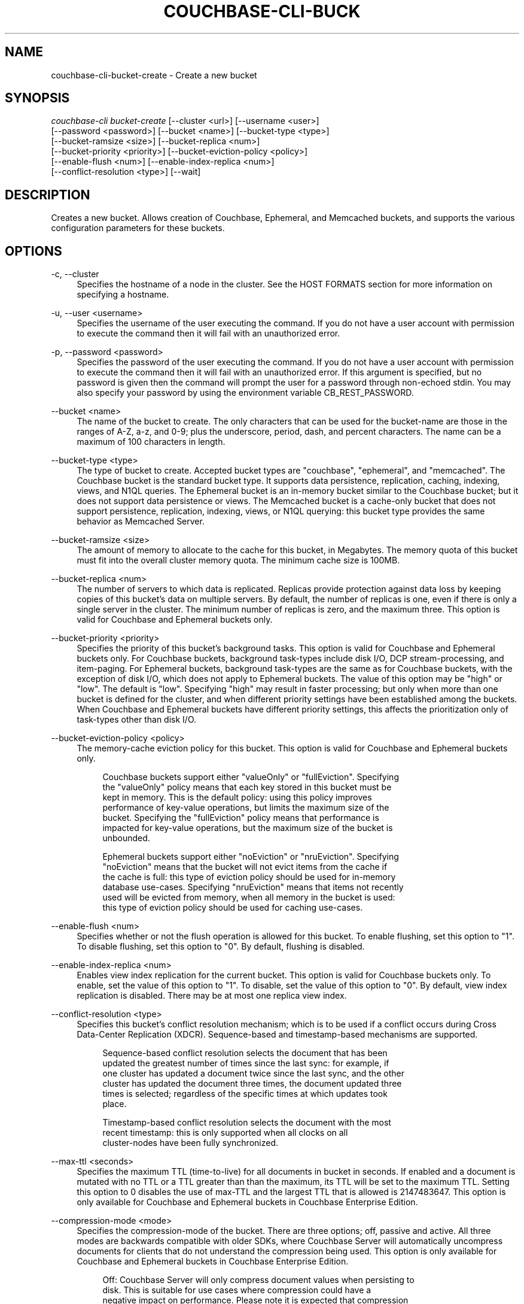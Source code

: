 '\" t
.\"     Title: couchbase-cli-bucket-create
.\"    Author: Couchbase
.\" Generator: DocBook XSL Stylesheets v1.79.1 <http://docbook.sf.net/>
.\"      Date: 05/15/2018
.\"    Manual: Couchbase CLI Manual
.\"    Source: Couchbase CLI 1.0.0
.\"  Language: English
.\"
.TH "COUCHBASE\-CLI\-BUCK" "1" "05/15/2018" "Couchbase CLI 1\&.0\&.0" "Couchbase CLI Manual"
.\" -----------------------------------------------------------------
.\" * Define some portability stuff
.\" -----------------------------------------------------------------
.\" ~~~~~~~~~~~~~~~~~~~~~~~~~~~~~~~~~~~~~~~~~~~~~~~~~~~~~~~~~~~~~~~~~
.\" http://bugs.debian.org/507673
.\" http://lists.gnu.org/archive/html/groff/2009-02/msg00013.html
.\" ~~~~~~~~~~~~~~~~~~~~~~~~~~~~~~~~~~~~~~~~~~~~~~~~~~~~~~~~~~~~~~~~~
.ie \n(.g .ds Aq \(aq
.el       .ds Aq '
.\" -----------------------------------------------------------------
.\" * set default formatting
.\" -----------------------------------------------------------------
.\" disable hyphenation
.nh
.\" disable justification (adjust text to left margin only)
.ad l
.\" -----------------------------------------------------------------
.\" * MAIN CONTENT STARTS HERE *
.\" -----------------------------------------------------------------
.SH "NAME"
couchbase-cli-bucket-create \- Create a new bucket
.SH "SYNOPSIS"
.sp
.nf
\fIcouchbase\-cli bucket\-create\fR [\-\-cluster <url>] [\-\-username <user>]
          [\-\-password <password>] [\-\-bucket <name>] [\-\-bucket\-type <type>]
          [\-\-bucket\-ramsize <size>] [\-\-bucket\-replica <num>]
          [\-\-bucket\-priority <priority>] [\-\-bucket\-eviction\-policy <policy>]
          [\-\-enable\-flush <num>] [\-\-enable\-index\-replica <num>]
          [\-\-conflict\-resolution <type>] [\-\-wait]
.fi
.SH "DESCRIPTION"
.sp
Creates a new bucket\&. Allows creation of Couchbase, Ephemeral, and Memcached buckets, and supports the various configuration parameters for these buckets\&.
.SH "OPTIONS"
.PP
\-c, \-\-cluster
.RS 4
Specifies the hostname of a node in the cluster\&. See the HOST FORMATS section for more information on specifying a hostname\&.
.RE
.PP
\-u, \-\-user <username>
.RS 4
Specifies the username of the user executing the command\&. If you do not have a user account with permission to execute the command then it will fail with an unauthorized error\&.
.RE
.PP
\-p, \-\-password <password>
.RS 4
Specifies the password of the user executing the command\&. If you do not have a user account with permission to execute the command then it will fail with an unauthorized error\&. If this argument is specified, but no password is given then the command will prompt the user for a password through non\-echoed stdin\&. You may also specify your password by using the environment variable CB_REST_PASSWORD\&.
.RE
.PP
\-\-bucket <name>
.RS 4
The name of the bucket to create\&. The only characters that can be used for the bucket\-name are those in the ranges of A\-Z, a\-z, and 0\-9; plus the underscore, period, dash, and percent characters\&. The name can be a maximum of 100 characters in length\&.
.RE
.PP
\-\-bucket\-type <type>
.RS 4
The type of bucket to create\&. Accepted bucket types are "couchbase", "ephemeral", and "memcached"\&. The Couchbase bucket is the standard bucket type\&. It supports data persistence, replication, caching, indexing, views, and N1QL queries\&. The Ephemeral bucket is an in\-memory bucket similar to the Couchbase bucket; but it does not support data persistence or views\&. The Memcached bucket is a cache\-only bucket that does not support persistence, replication, indexing, views, or N1QL querying: this bucket type provides the same behavior as Memcached Server\&.
.RE
.PP
\-\-bucket\-ramsize <size>
.RS 4
The amount of memory to allocate to the cache for this bucket, in Megabytes\&. The memory quota of this bucket must fit into the overall cluster memory quota\&. The minimum cache size is 100MB\&.
.RE
.PP
\-\-bucket\-replica <num>
.RS 4
The number of servers to which data is replicated\&. Replicas provide protection against data loss by keeping copies of this bucket\(cqs data on multiple servers\&. By default, the number of replicas is one, even if there is only a single server in the cluster\&. The minimum number of replicas is zero, and the maximum three\&. This option is valid for Couchbase and Ephemeral buckets only\&.
.RE
.PP
\-\-bucket\-priority <priority>
.RS 4
Specifies the priority of this bucket\(cqs background tasks\&. This option is valid for Couchbase and Ephemeral buckets only\&. For Couchbase buckets, background task\-types include disk I/O, DCP stream\-processing, and item\-paging\&. For Ephemeral buckets, background task\-types are the same as for Couchbase buckets, with the exception of disk I/O, which does not apply to Ephemeral buckets\&. The value of this option may be "high" or "low"\&. The default is "low"\&. Specifying "high" may result in faster processing; but only when more than one bucket is defined for the cluster, and when different priority settings have been established among the buckets\&. When Couchbase and Ephemeral buckets have different priority settings, this affects the prioritization only of task\-types other than disk I/O\&.
.RE
.PP
\-\-bucket\-eviction\-policy <policy>
.RS 4
The memory\-cache eviction policy for this bucket\&. This option is valid for Couchbase and Ephemeral buckets only\&.
.sp
.if n \{\
.RS 4
.\}
.nf
Couchbase buckets support either "valueOnly" or "fullEviction"\&. Specifying
the "valueOnly" policy means that each key stored in this bucket must be
kept in memory\&. This is the default policy: using this policy improves
performance of key\-value operations, but limits the maximum size of the
bucket\&. Specifying the "fullEviction" policy means that performance is
impacted for key\-value operations, but the maximum size of the bucket is
unbounded\&.
.fi
.if n \{\
.RE
.\}
.sp
.if n \{\
.RS 4
.\}
.nf
Ephemeral buckets support either "noEviction" or "nruEviction"\&. Specifying
"noEviction" means that the bucket will not evict items from the cache if
the cache is full: this type of eviction policy should be used for in\-memory
database use\-cases\&. Specifying "nruEviction" means that items not recently
used will be evicted from memory, when all memory in the bucket is used:
this type of eviction policy should be used for caching use\-cases\&.
.fi
.if n \{\
.RE
.\}
.RE
.PP
\-\-enable\-flush <num>
.RS 4
Specifies whether or not the flush operation is allowed for this bucket\&. To enable flushing, set this option to "1"\&. To disable flushing, set this option to "0"\&. By default, flushing is disabled\&.
.RE
.PP
\-\-enable\-index\-replica <num>
.RS 4
Enables view index replication for the current bucket\&. This option is valid for Couchbase buckets only\&. To enable, set the value of this option to "1"\&. To disable, set the value of this option to "0"\&. By default, view index replication is disabled\&. There may be at most one replica view index\&.
.RE
.PP
\-\-conflict\-resolution <type>
.RS 4
Specifies this bucket\(cqs conflict resolution mechanism; which is to be used if a conflict occurs during Cross Data\-Center Replication (XDCR)\&. Sequence\-based and timestamp\-based mechanisms are supported\&.
.sp
.if n \{\
.RS 4
.\}
.nf
    Sequence\-based conflict resolution selects the document that has been
    updated the greatest number of times since the last sync: for example, if
    one cluster has updated a document twice since the last sync, and the other
    cluster has updated the document three times, the document updated three
    times is selected; regardless of the specific times at which updates took
place\&.
.fi
.if n \{\
.RE
.\}
.sp
.if n \{\
.RS 4
.\}
.nf
Timestamp\-based conflict resolution selects the document with the most
recent timestamp: this is only supported when all clocks on all
cluster\-nodes have been fully synchronized\&.
.fi
.if n \{\
.RE
.\}
.RE
.PP
\-\-max\-ttl <seconds>
.RS 4
Specifies the maximum TTL (time\-to\-live) for all documents in bucket in seconds\&. If enabled and a document is mutated with no TTL or a TTL greater than than the maximum, its TTL will be set to the maximum TTL\&. Setting this option to 0 disables the use of max\-TTL and the largest TTL that is allowed is 2147483647\&. This option is only available for Couchbase and Ephemeral buckets in Couchbase Enterprise Edition\&.
.RE
.PP
\-\-compression\-mode <mode>
.RS 4
Specifies the compression\-mode of the bucket\&. There are three options; off, passive and active\&. All three modes are backwards compatible with older SDKs, where Couchbase Server will automatically uncompress documents for clients that do not understand the compression being used\&. This option is only available for Couchbase and Ephemeral buckets in Couchbase Enterprise Edition\&.
.sp
.if n \{\
.RS 4
.\}
.nf
Off: Couchbase Server will only compress document values when persisting to
disk\&. This is suitable for use cases where compression could have a
negative impact on performance\&. Please note it is expected that compression
in most use cases will improve performance\&.
.fi
.if n \{\
.RE
.\}
.sp
.if n \{\
.RS 4
.\}
.nf
Passive: Documents which were compressed by a client, or read compressed
from disk will be stored compress in\-memory\&. Couchbase Server will make
no additional attempt to compress documents that are not already compressed\&.
.fi
.if n \{\
.RE
.\}
.sp
.if n \{\
.RS 4
.\}
.nf
Active: Couchbase Server will actively and aggressively attempt to compress
documents, even if they have not been received in a compressed format\&. This
provides the benefits of compression even when the SDK clients are not
complicit\&.
.fi
.if n \{\
.RE
.\}
.RE
.sp
\-\-wait The create bucket command is asynchronous by default\&. Specifying this option makes the operation synchronous: so that the command returns only after the bucket has been fully created\&.
.SH "HOST FORMATS"
.sp
When specifying a host for the couchbase\-cli command the following formats are expected:
.sp
.RS 4
.ie n \{\
\h'-04'\(bu\h'+03'\c
.\}
.el \{\
.sp -1
.IP \(bu 2.3
.\}
couchbase://<addr>
.RE
.sp
.RS 4
.ie n \{\
\h'-04'\(bu\h'+03'\c
.\}
.el \{\
.sp -1
.IP \(bu 2.3
.\}
<addr>:<port>
.RE
.sp
.RS 4
.ie n \{\
\h'-04'\(bu\h'+03'\c
.\}
.el \{\
.sp -1
.IP \(bu 2.3
.\}
http://<addr>:<port>
.RE
.sp
It is recommended to use the couchbase://<addr> format for standard installations\&. The other two formats allow an option to take a port number which is needed for non\-default installations where the admin port has been set up on a port other that 8091\&.
.SH "EXAMPLES"
.sp
To create a Couchbase bucket named "travel\-data" with a memory cache size of 1GB, run the following command\&.
.sp
.if n \{\
.RS 4
.\}
.nf
$ couchbase\-cli bucket\-create \-c 192\&.168\&.1\&.5:8091 \-\-username Administrator \e
 \-\-password password \-\-bucket travel\-data \-\-bucket\-type couchbase \e
 \-\-bucket\-ramsize 1024
.fi
.if n \{\
.RE
.\}
.sp
To create a Couchbase bucket named "airline\-data" with a memory cache size of 1GB, two data replicas, high background\-task priority, full eviction, flushing enabled, and view index replication enabled, run the following command\&.
.sp
.if n \{\
.RS 4
.\}
.nf
$ couchbase\-cli bucket\-create \-c 192\&.168\&.1\&.5:8091 \-\-username Administrator \e
 \-\-password password \-\-bucket travel\-data \-\-bucket\-type couchbase \e
 \-\-bucket\-ramsize 1024 \-\-bucket\-replica 2 \-\-bucket\-priority high \e
 \-\-bucket\-eviction\-policy fullEviction \-\-enable\-flush 1 \e
 \-\-enable\-index\-replica 1
.fi
.if n \{\
.RE
.\}
.sp
To create a Memcached bucket named "travel\-data" with a memory cache size of 1GB, run the following command\&.
.sp
.if n \{\
.RS 4
.\}
.nf
$ couchbase\-cli bucket\-create \-c 192\&.168\&.1\&.5:8091 \-\-username Administrator \e
 \-\-password password \-\-bucket travel\-data \-\-bucket\-type memcached \e
 \-\-bucket\-ramsize 1024
.fi
.if n \{\
.RE
.\}
.sp
To create an Ephemeral bucket named "hotel\-data" synchronously, with a memory cache size of 256MB, flushing enabled, "nruEviction", and timestamp\-based conflict resolution, run the following command\&.
.sp
.if n \{\
.RS 4
.\}
.nf
$ couchbase\-cli bucket\-create \-c 192\&.168\&.1\&.5:8091 \-\-username Administrator \e
\-\-password password \-\-bucket hotel\-data \-\-bucket\-type ephemeral \e
\-\-bucket\-ramsize 256 \-\-enable\-flush 1 \-\-bucket\-eviction\-policy nruEviction \e
\-\-conflict\-resolution timestamp \-\-wait
.fi
.if n \{\
.RE
.\}
.SH "ENVIRONMENT AND CONFIGURATION VARIABLES"
.sp
CB_REST_USERNAME Specifies the username to use when executing the command\&. This environment variable allows you to specify a default argument for the \-u/\-\-username argument on the command line\&.
.sp
CB_REST_PASSWORD Specifies the password of the user executing the command\&. This environment variable allows you to specify a default argument for the \-p/\-\-password argument on the command line\&. It also allows the user to ensure that their password are not cached in their command line history\&.
.SH "SEE ALSO"
.sp
\fBcouchbase-cli-bucket-compact\fR(1)\&. \fBcouchbase-cli-bucket-delete\fR(1)\&. \fBcouchbase-cli-bucket-edit\fR(1)\&. \fBcouchbase-cli-bucket-flush\fR(1)\&. \fBcouchbase-cli-bucket-list\fR(1)\&.
.SH "COUCHBASE\-CLI"
.sp
Part of the \fBcouchbase-cli\fR(1) suite
.SH "AUTHORS"
.PP
\fBCouchbase\fR
